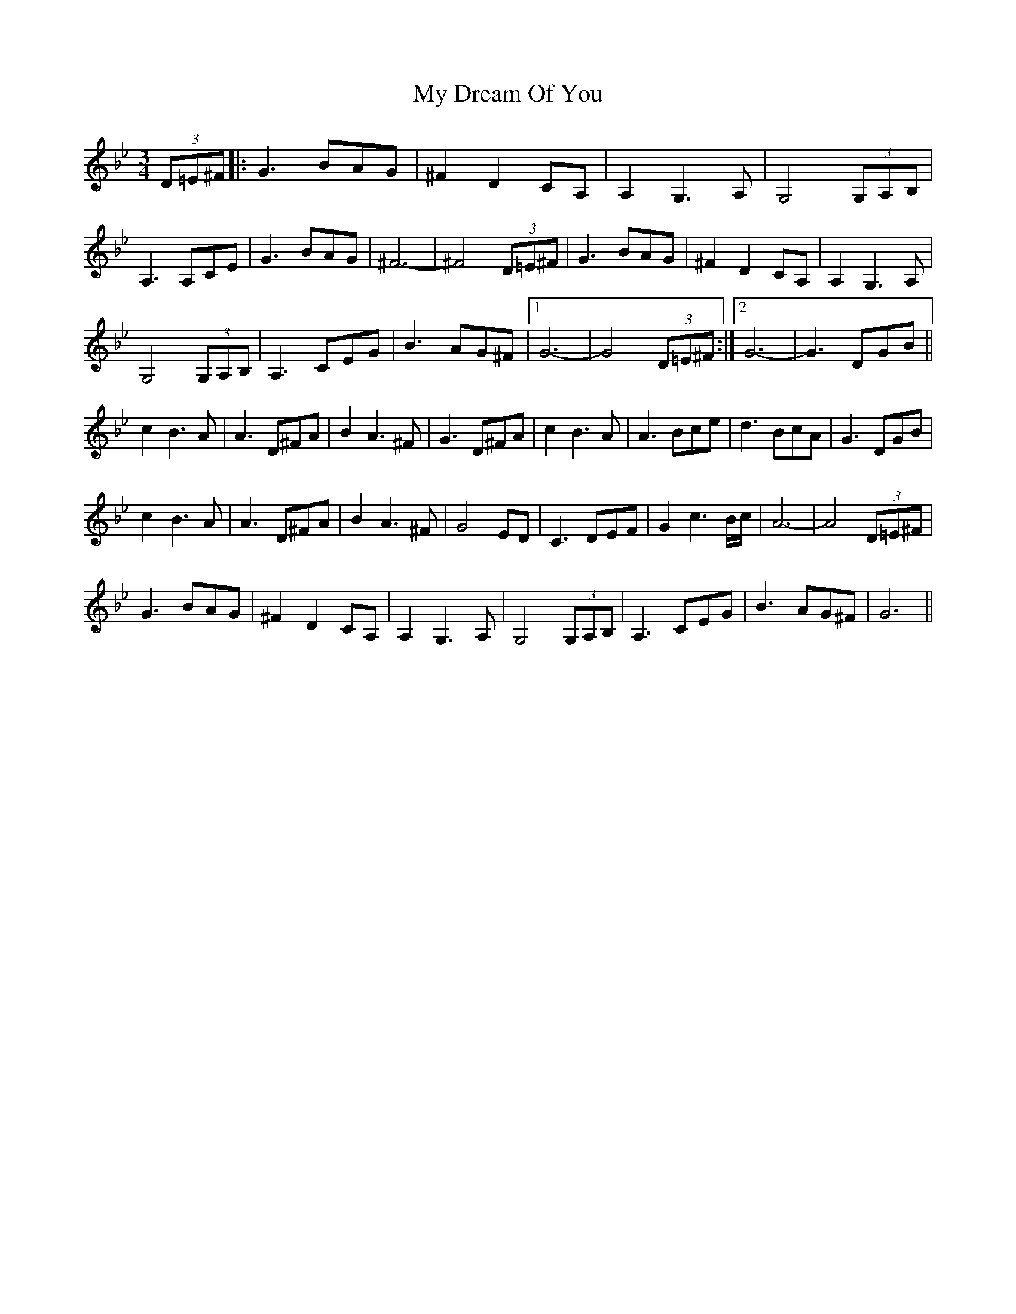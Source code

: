 X: 28717
T: My Dream Of You
R: waltz
M: 3/4
K: Gminor
(3D=E^F|:G3BAG|^F2D2CA,|A,2G,3A,|G,4 (3G,A,B,|
A,3A,CE|G3BAG|^F6|-^F4(3D=E^F|G3BAG|^F2D2CA,|A,2G,3A,|
G,4 (3G,A,B,|A,3CEG|B3AG^F|1 G6-|-G4(3D=E^F:|2 G6-|-G3DGB||
c2B3A|A3D^FA|B2A3^F|G3D^FA|c2B3A|A3Bce|d3BcA|G3DGB|
c2B3A|A3D^FA|B2A3^F|G4ED|C3DEF|G2c3B/c/|A6-|A4(3D=E^F|
G3BAG|^F2D2CA,|A,2G,3A,|G,4 (3G,A,B,|A,3CEG|B3AG^F|G6||

